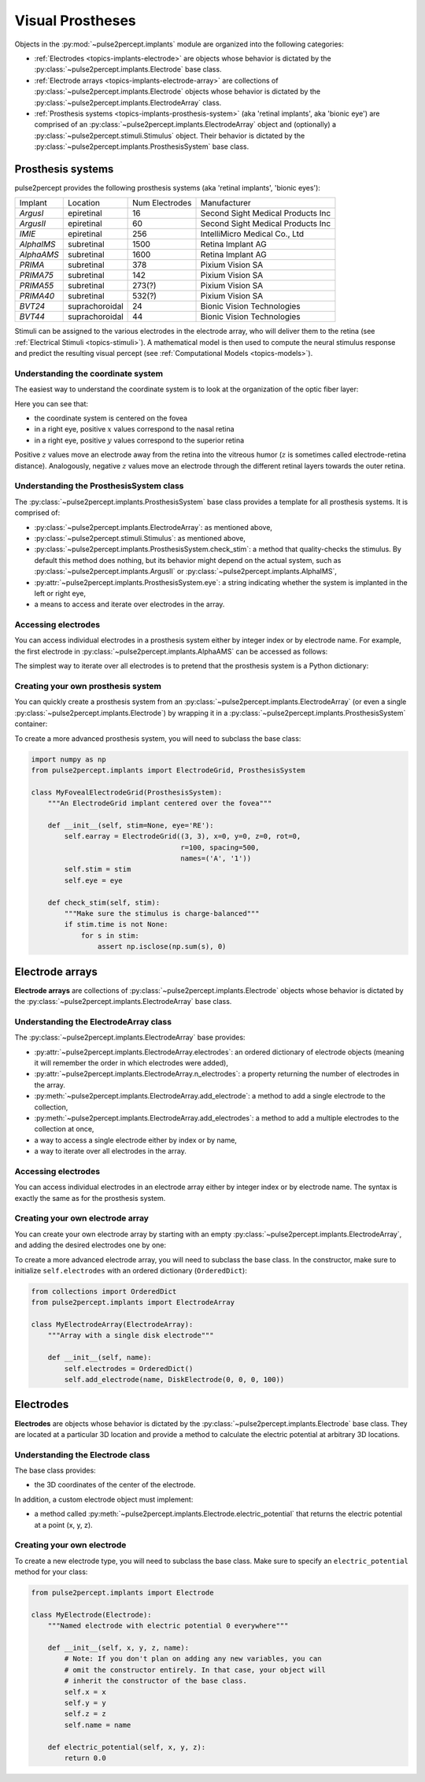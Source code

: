 .. _topics-implants:

=================
Visual Prostheses
=================

Objects in the :py:mod:`~pulse2percept.implants` module are organized into the
following categories:

*  :ref:`Electrodes <topics-implants-electrode>` are objects whose behavior
   is dictated by the :py:class:`~pulse2percept.implants.Electrode` base class.

*  :ref:`Electrode arrays <topics-implants-electrode-array>` are
   collections of :py:class:`~pulse2percept.implants.Electrode` objects whose
   behavior is dictated by the
   :py:class:`~pulse2percept.implants.ElectrodeArray` class.

*  :ref:`Prosthesis systems <topics-implants-prosthesis-system>` (aka
   'retinal implants', aka 'bionic eye') are comprised of an
   :py:class:`~pulse2percept.implants.ElectrodeArray` object and (optionally) a
   :py:class:`~pulse2percept.stimuli.Stimulus` object. Their behavior is
   dictated by the :py:class:`~pulse2percept.implants.ProsthesisSystem` base
   class.

.. _topics-implants-prosthesis-system:

Prosthesis systems
------------------

pulse2percept provides the following prosthesis systems (aka 'retinal
implants', 'bionic eyes'):

==========  ==============  ==============  =================================
Implant     Location        Num Electrodes  Manufacturer
----------  --------------  --------------  ---------------------------------
`ArgusI`    epiretinal      16              Second Sight Medical Products Inc
`ArgusII`   epiretinal      60              Second Sight Medical Products Inc
`IMIE`      epiretinal      256             IntelliMicro Medical Co., Ltd
`AlphaIMS`  subretinal      1500            Retina Implant AG
`AlphaAMS`  subretinal      1600            Retina Implant AG
`PRIMA`     subretinal      378             Pixium Vision SA
`PRIMA75`   subretinal      142             Pixium Vision SA
`PRIMA55`   subretinal      273(?)          Pixium Vision SA
`PRIMA40`   subretinal      532(?)          Pixium Vision SA
`BVT24`     suprachoroidal  24              Bionic Vision Technologies
`BVT44`     suprachoroidal  44              Bionic Vision Technologies
==========  ==============  ==============  =================================

Stimuli can be assigned to the various electrodes in the electrode array,
who will deliver them to the retina
(see :ref:`Electrical Stimuli <topics-stimuli>`).
A mathematical model is then used to compute the neural stimulus response and
predict the resulting visual percept
(see :ref:`Computational Models <topics-models>`).

Understanding the coordinate system
^^^^^^^^^^^^^^^^^^^^^^^^^^^^^^^^^^^

The easiest way to understand the coordinate system is to look at the
organization of the optic fiber layer:

.. ipython:: python

    from pulse2percept.models import AxonMapModel
    AxonMapModel(eye='RE').plot()

Here you can see that:

*  the coordinate system is centered on the fovea
*  in a right eye, positive :math:`x` values correspond to the nasal retina
*  in a right eye, positive :math:`y` values correspond to the superior retina

Positive :math:`z` values move an electrode away from the retina into the
vitreous humor (:math:`z` is sometimes called electrode-retina distance).
Analogously, negative :math:`z` values move an electrode through the different
retinal layers towards the outer retina.

Understanding the ProsthesisSystem class
^^^^^^^^^^^^^^^^^^^^^^^^^^^^^^^^^^^^^^^^^^^^

The :py:class:`~pulse2percept.implants.ProsthesisSystem` base class provides
a template for all prosthesis systems. It is comprised of:

*  :py:class:`~pulse2percept.implants.ElectrodeArray`: as mentioned above,
*  :py:class:`~pulse2percept.stimuli.Stimulus`: as mentioned above,
*  :py:class:`~pulse2percept.implants.ProsthesisSystem.check_stim`: a method
   that quality-checks the stimulus. By default this method does nothing,
   but its behavior might depend on the actual system, such as
   :py:class:`~pulse2percept.implants.ArgusII` or
   :py:class:`~pulse2percept.implants.AlphaIMS`,
*  :py:attr:`~pulse2percept.implants.ProsthesisSystem.eye`: a string
   indicating whether the system is implanted in the left or right eye,
*  a means to access and iterate over electrodes in the array.

Accessing electrodes
^^^^^^^^^^^^^^^^^^^^

You can access individual electrodes in a prosthesis system either by integer
index or by electrode name. For example, the first electrode in
:py:class:`~pulse2percept.implants.AlphaAMS` can be accessed as follows:

.. ipython:: python

    from pulse2percept.implants import AlphaAMS
    implant = AlphaAMS()
    # Access by index:
    implant[0]

    # Access by name:
    implant['A1']

The simplest way to iterate over all electrodes is to pretend that the
prosthesis system is a Python dictionary:

.. ipython:: python

    from pulse2percept.implants import ArgusI
    for name, electrode in ArgusI().electrodes.items():
        print(name, electrode)


Creating your own prosthesis system
^^^^^^^^^^^^^^^^^^^^^^^^^^^^^^^^^^^

You can quickly create a prosthesis system from an
:py:class:`~pulse2percept.implants.ElectrodeArray` (or even a single
:py:class:`~pulse2percept.implants.Electrode`) by wrapping it in a
:py:class:`~pulse2percept.implants.ProsthesisSystem` container:

.. ipython:: python

    from pulse2percept.implants import ElectrodeGrid, ProsthesisSystem
    ProsthesisSystem(earray=ElectrodeGrid((10, 10), 200))

To create a more advanced prosthesis system, you will need to subclass the base
class:

.. code-block:: python

    import numpy as np
    from pulse2percept.implants import ElectrodeGrid, ProsthesisSystem

    class MyFovealElectrodeGrid(ProsthesisSystem):
        """An ElectrodeGrid implant centered over the fovea"""

        def __init__(self, stim=None, eye='RE'):
            self.earray = ElectrodeGrid((3, 3), x=0, y=0, z=0, rot=0,
                                        r=100, spacing=500,
                                        names=('A', '1'))
            self.stim = stim
            self.eye = eye

        def check_stim(self, stim):
            """Make sure the stimulus is charge-balanced"""
            if stim.time is not None:
                for s in stim:
                    assert np.isclose(np.sum(s), 0)

.. minigallery:: pulse2percept.implants.ProsthesisSystem
    :add-heading: Examples using ``ProsthesisSystem``
    :heading-level: ~

.. _topics-implants-electrode-array:

Electrode arrays
----------------

**Electrode arrays** are collections of
:py:class:`~pulse2percept.implants.Electrode` objects whose behavior is
dictated by the :py:class:`~pulse2percept.implants.ElectrodeArray` base class.

.. seealso::

    *  :py:class:`~pulse2percept.implants.ElectrodeGrid`

Understanding the ElectrodeArray class
^^^^^^^^^^^^^^^^^^^^^^^^^^^^^^^^^^^^^^^^^^

The :py:class:`~pulse2percept.implants.ElectrodeArray` base provides:

*  :py:attr:`~pulse2percept.implants.ElectrodeArray.electrodes`: an ordered
   dictionary of electrode objects (meaning it will remember the order in
   which electrodes were added),
*  :py:attr:`~pulse2percept.implants.ElectrodeArray.n_electrodes`: a property
   returning the number of electrodes in the array.
*  :py:meth:`~pulse2percept.implants.ElectrodeArray.add_electrode`: a method
   to add a single electrode to the collection,
*  :py:meth:`~pulse2percept.implants.ElectrodeArray.add_electrodes`: a method
   to add a multiple electrodes to the collection at once,
*  a way to access a single electrode either by index or by name,
*  a way to iterate over all electrodes in the array.

Accessing electrodes
^^^^^^^^^^^^^^^^^^^^

You can access individual electrodes in an electrode array either by integer
index or by electrode name. The syntax is exactly the same as for the
prosthesis system.

Creating your own electrode array
^^^^^^^^^^^^^^^^^^^^^^^^^^^^^^^^^

You can create your own electrode array by starting with an empty
:py:class:`~pulse2percept.implants.ElectrodeArray`, and adding the desired
electrodes one by one:

.. ipython:: python

    from pulse2percept.implants import DiskElectrode, ElectrodeArray
    earray = ElectrodeArray([])
    earray.add_electrode(0, DiskElectrode(0, 0, 0, 50))
    earray.add_electrode(1, DiskElectrode(100, 100, 0, 150))
    earray

To create a more advanced electrode array, you will need to subclass the base
class. In the constructor, make sure to initialize ``self.electrodes`` with an
ordered dictionary (``OrderedDict``):

.. code-block:: python

    from collections import OrderedDict
    from pulse2percept.implants import ElectrodeArray

    class MyElectrodeArray(ElectrodeArray):
        """Array with a single disk electrode"""

        def __init__(self, name):
            self.electrodes = OrderedDict()
            self.add_electrode(name, DiskElectrode(0, 0, 0, 100))

.. minigallery:: pulse2percept.implants.ElectrodeArray
    :add-heading: Examples using ``ElectrodeArray``
    :heading-level: ~

.. _topics-implants-electrode:

Electrodes
----------

**Electrodes** are objects whose behavior is dictated by the
:py:class:`~pulse2percept.implants.Electrode` base class.
They are located at a particular 3D location and provide a method to calculate
the electric potential at arbitrary 3D locations.

.. seealso::

   *  :py:class:`~pulse2percept.implants.PointSource`
   *  :py:class:`~pulse2percept.implants.DiskElectrode`
   *  :py:class:`~pulse2percept.implants.SquareElectrode`
   *  :py:class:`~pulse2percept.implants.HexElectrode`

Understanding the Electrode class
^^^^^^^^^^^^^^^^^^^^^^^^^^^^^^^^^^^^^

The base class provides:

*  the 3D coordinates of the center of the electrode.

In addition, a custom electrode object must implement:

*  a method called
   :py:meth:`~pulse2percept.implants.Electrode.electric_potential` that
   returns the electric potential at a point (x, y, z).

Creating your own electrode
^^^^^^^^^^^^^^^^^^^^^^^^^^^

To create a new electrode type, you will need to subclass the base class.
Make sure to specify an ``electric_potential`` method for your class:

.. code-block:: python

    from pulse2percept.implants import Electrode

    class MyElectrode(Electrode):
        """Named electrode with electric potential 0 everywhere"""

        def __init__(self, x, y, z, name):
            # Note: If you don't plan on adding any new variables, you can
            # omit the constructor entirely. In that case, your object will
            # inherit the constructor of the base class.
            self.x = x
            self.y = y
            self.z = z
            self.name = name

        def electric_potential(self, x, y, z):
            return 0.0

.. minigallery:: pulse2percept.implants.Electrode
    :add-heading: Examples using ``Electrode``
    :heading-level: ~
